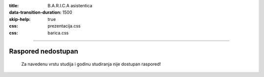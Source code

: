 :title: B.A.R.I.C.A asistentica
:data-transition-duration: 1500
:skip-help: true
:css: prezentacija.css
:css: barica.css

----

Raspored nedostupan
====================
 
	Za navedenu vrstu studija i godinu studiranja nije dostupan raspored!
   
   
